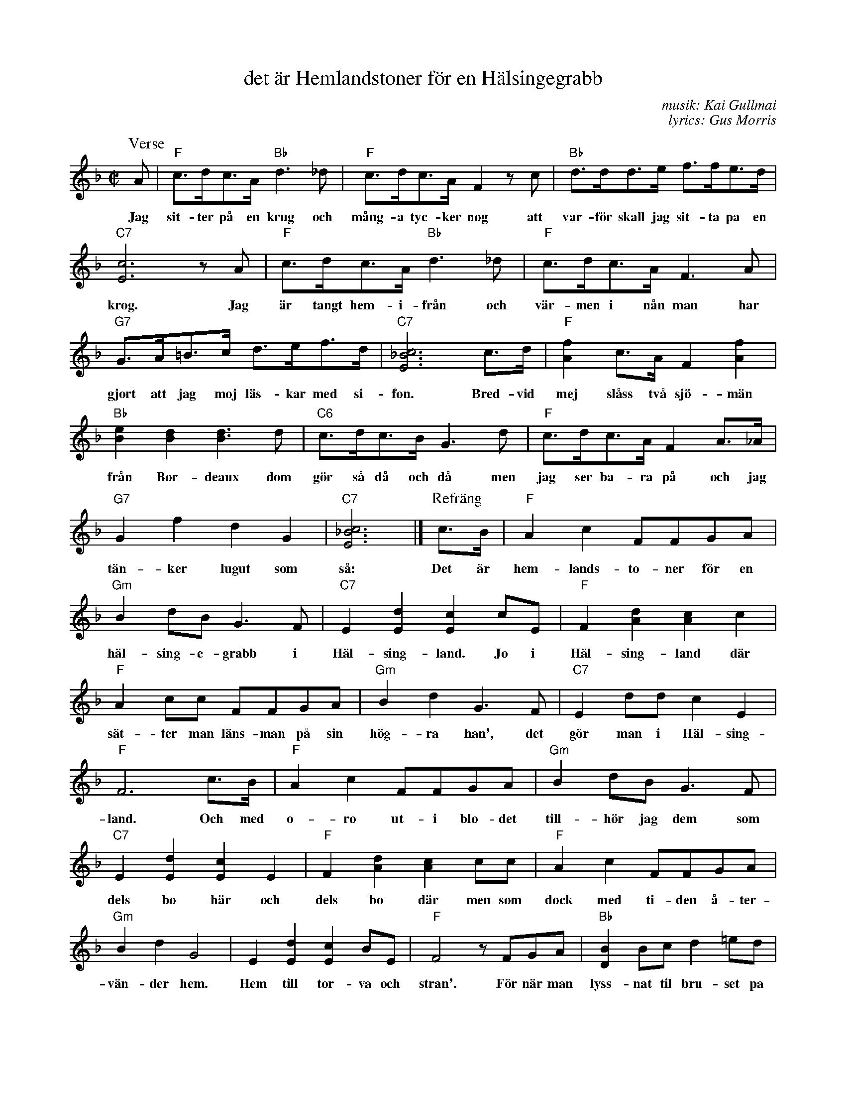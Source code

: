 X: 1
T: det \"ar Hemlandstoner f\"or en H\"alsingegrabb
C: musik: Kai Gullmai
C: lyrics: Gus Morris
R: foxtrot
Z: 2019 John Chambers <jc:trillian.mit.edu>
M: C|
L: 1/8
K: F
%%continueall
P: Verse
A  | "F"c>dc>A "Bb"d3_d | "F"c>dc>A F2zc | "Bb"d>dd>e f>fe>d |
%: ~
w: Jag sit-ter p\aa en krug och m\aang-a tyc-ker nog att var-f\"or skall jag sit-ta pa en
"C7"[c6E6] zA | "F"c>dc>A "Bb"d3_d | "F"c>dc>A F3A |
%: ~
w: krog. Jag \"ar tangt hem-i-fr\aan och v\"ar-men i n\aan man har
"G7"G>A=B>c d>ef>d | "C7"[c6_B6E6] c>d | "F"[f2A2]c>A F2[f2A2] | "Bb"[e2B2][d2B2] [d3B3]d |
%: ~
w: gjort att jag moj l\"as-kar med si-fon. Bred-vid mej sl\aass tv\aa sj\"o-m\"an fr\aan Bor-deaux dom
"C6"c>dc>B G3d | "F"c>dc>A F2A>_A | "G7"G2f2 d2G2 | "C7"[c6_B6E6] |]
%: ~
w: g\"or s\aa d\aa och d\aa men jag ser ba-ra p\aa och jag t\"an-ker lugut som s\aa:
P: Refr\"ang
c>B | "F"A2c2 FFGA | "Gm"B2dB G3F | "C7"E2[d2E2] [c2E2]cE | "F"F2[d2A2] [c2A2]c2 |
%: ~
w: Det \"ar hem-lands-to-ner f\"or en h\"al-sing-e-grabb i H\"al-sing-land. Jo i H\"al-sing-land d\"ar
"F"A2cc FFGA | "Gm"B2d2 G3F | "C7"E2dd c2E2 | "F"F6 c>B |
w: s\"at-ter man l\"ans-man p\aa sin h\"og-ra han', det g\"or man i H\"al-sing-land. Och med
"F"A2c2 FFGA | "Gm"B2dB G3F | "C7"E2[d2E2] [c2E2]E2 | "F"F2[d2A2] [c2A2] cc |
w: o-ro ut-i blo-det till-h\"or  jag dem som dels bo h\"ar och dels bo d\"ar men som
"F"A2c2 FFGA | "Gm"B2d2 G4 | E2[d2E2] [c2E2]BE | "F"F4 zFGA |
w: dock med ti-den \aa-ter-v\"an-der hem. Hem till tor-va och stran'. F\"or n\"ar man
"Bb"[B2D2]Bc d2=ed | "A7"[d2G2][^cG]>c [c3G3]c | "D7"[d^F]>AA>A c2BA | "G7"A2Ge "C7"[c2_B2E2]c>B |
w: lyss-nat til bru-set pa hamn-kro-gar-na, da l\"ang-tar man till su-set fr\aan stor-sko-gar-na. Det \"ar
"F"A2c2 FFGA | "Gm"B2dB G3F | "C7"E2[d2E2] [c2E2]cE | "F"F2[d2A2] [c2A2]c2 |
w: hem-lands-to-ner f\"or en h\"al-sing-e-grabb, i H\"al-sing-land. Ja i H\"al-sing-land d\"ar
"F"A2cc FFGA | "Gm"B2d2 G3F | "C7"E2dd c2E2 | "F"F4 [f2c2A2F2]z2 |]
w: s\"at-ter man l\"ans-man pa sin h\"og-ra han' det g\"or man i H\"al-sing-land.*
